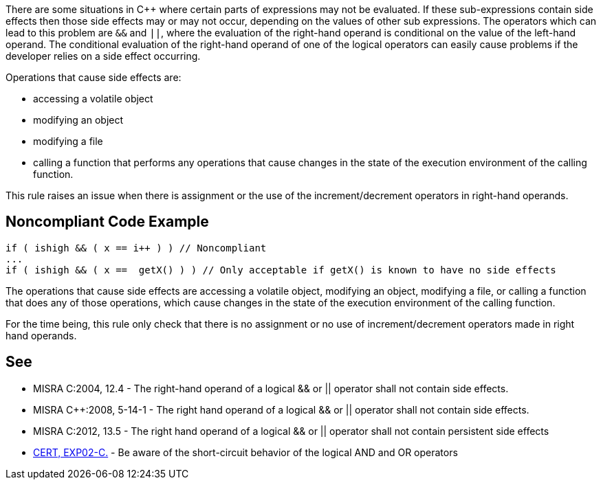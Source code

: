 There are some situations in {cpp} where certain parts of expressions may not be evaluated. If these sub-expressions contain side effects then those side effects may or may not occur, depending on the values of other sub expressions. The operators which can lead to this problem are ``&&`` and ``||``, where the evaluation of the right-hand operand is conditional on the value of the left-hand operand. The conditional evaluation of the right-hand operand of one of the logical operators can easily cause problems if the developer relies on a side effect occurring.

Operations that cause side effects are: 

* accessing a volatile object
* modifying an object
* modifying a file
* calling a function that performs any operations that cause changes in the state of the execution environment of the calling function.

This rule raises an issue when there is assignment or the use of the increment/decrement operators in right-hand operands.


== Noncompliant Code Example

----
if ( ishigh && ( x == i++ ) ) // Noncompliant
...
if ( ishigh && ( x ==  getX() ) ) // Only acceptable if getX() is known to have no side effects
----

The operations that cause side effects are accessing a volatile object, modifying an object, modifying a file, or calling a function
that does any of those operations, which cause changes in the state of the execution environment of the calling function.

For the time being, this rule only check that there is no assignment or no use of increment/decrement operators made in right hand operands.


== See

* MISRA C:2004, 12.4 - The right-hand operand of a logical && or || operator shall not contain side effects.
* MISRA {cpp}:2008, 5-14-1 - The right hand operand of a logical && or || operator shall not contain side effects.
* MISRA C:2012, 13.5 - The right hand operand of a logical && or || operator shall not contain persistent side effects
* https://wiki.sei.cmu.edu/confluence/x/vdUxBQ[CERT, EXP02-C.] - Be aware of the short-circuit behavior of the logical AND and OR operators

